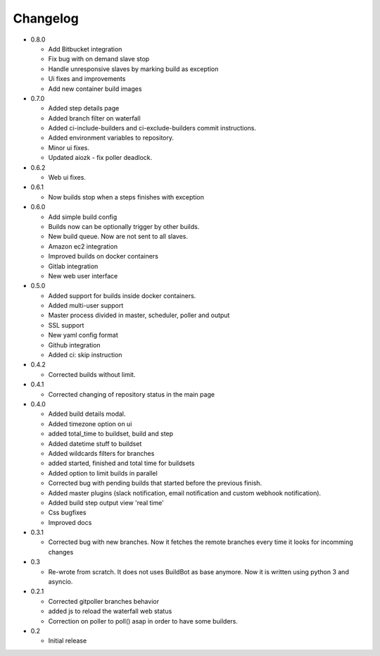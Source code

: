 Changelog
=========

* 0.8.0

  - Add Bitbucket integration
  - Fix bug with on demand slave stop
  - Handle unresponsive slaves by marking build as exception
  - Ui fixes and improvements
  - Add new container build images

* 0.7.0

  - Added step details page
  - Added branch filter on waterfall
  - Added ci-include-builders and ci-exclude-builders commit instructions.
  - Added environment variables to repository.
  - Minor ui fixes.
  - Updated aiozk - fix poller deadlock.

* 0.6.2

  - Web ui fixes.

* 0.6.1

  - Now builds stop when a steps finishes with exception

* 0.6.0

  - Add simple build config
  - Builds now can be optionally trigger by other builds.
  - New build queue. Now are not sent to all slaves.
  - Amazon ec2 integration
  - Improved builds on docker containers
  - Gitlab integration
  - New web user interface

* 0.5.0

  - Added support for builds inside docker containers.
  - Added multi-user support
  - Master process divided in master, scheduler, poller and output
  - SSL support
  - New yaml config format
  - Github integration
  - Added ci: skip instruction

* 0.4.2

  - Corrected builds without limit.

* 0.4.1

  - Corrected changing of repository status in the main page

* 0.4.0

  - Added build details modal.
  - Added timezone option on ui
  - added total_time to buildset, build and step
  - Added datetime stuff to buildset
  - Added wildcards filters for branches
  - added started, finished and total time for buildsets
  - Added option to limit builds in parallel
  - Corrected bug with pending builds that started before the previous
    finish.
  - Added master plugins (slack notification, email notification and
    custom webhook notification).
  - Added build step output view 'real time'
  - Css bugfixes
  - Improved docs

* 0.3.1

  - Corrected bug with new branches. Now it fetches the remote branches
    every time it looks for incomming changes

* 0.3

  - Re-wrote from scratch. It does not uses BuildBot as base anymore.
    Now it is written using python 3 and asyncio.

* 0.2.1

  - Corrected gitpoller branches behavior
  - added js to reload the waterfall web status
  - Correction on poller to poll() asap in order to have some builders.


* 0.2

  - Initial release
